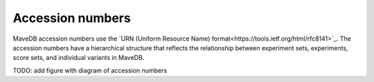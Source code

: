 Accession numbers
============================

MaveDB accession numbers use the `URN (Uniform Resource Name) format<https://tools.ietf.org/html/rfc8141>`_.
The accession numbers have a hierarchical structure that reflects the relationship between
experiment sets, experiments, score sets, and individual variants in MaveDB.

TODO: add figure with diagram of accession numbers
